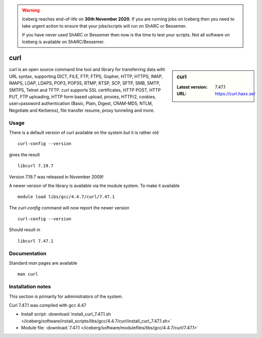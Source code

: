 .. Warning:: 
    Iceberg reaches end-of-life on **30th November 2020.**
    If you are running jobs on Iceberg then you need to take urgent action to ensure that your jobs/scripts will run on ShARC or Bessemer. 
 
    If you have never used ShARC or Bessemer then now is the time to test your scripts.
    Not all software on Iceberg is available on ShARC/Bessemer. 

.. _curl:

curl
====

.. sidebar:: curl

   :Latest version: 7.47.1
   :URL: https://curl.haxx.se/

curl is an open source command line tool and library for transferring data with URL syntax, supporting DICT, FILE, FTP, FTPS, Gopher, HTTP, HTTPS, IMAP, IMAPS, LDAP, LDAPS, POP3, POP3S, RTMP, RTSP, SCP, SFTP, SMB, SMTP, SMTPS, Telnet and TFTP. curl supports SSL certificates, HTTP POST, HTTP PUT, FTP uploading, HTTP form based upload, proxies, HTTP/2, cookies, user+password authentication (Basic, Plain, Digest, CRAM-MD5, NTLM, Negotiate and Kerberos), file transfer resume, proxy tunneling and more.

Usage
-----
There is a default version of curl available on the system but it is rather old ::

    curl-config --version

gives the result ::

    libcurl 7.19.7

Version 7.19.7 was released in November 2009!

A newer version of the library is available via the module system. To make it available ::

    module load libs/gcc/4.4.7/curl/7.47.1

The `curl-config` command will now report the newer version ::

    curl-config --version

Should result in ::

    libcurl 7.47.1

Documentation
-------------
Standard `man` pages are available ::

    man curl

Installation notes
------------------
This section is primarily for administrators of the system.

Curl 7.47.1 was compiled with gcc 4.47

* Install script: :download:`install_curl_7.47.1.sh </iceberg/software/install_scripts/libs/gcc/4.4.7/curl/install_curl_7.47.1.sh>`
* Module file: :download:`7.47.1 </iceberg/software/modulefiles/libs/gcc/4.4.7/curl/7.47.1>`
